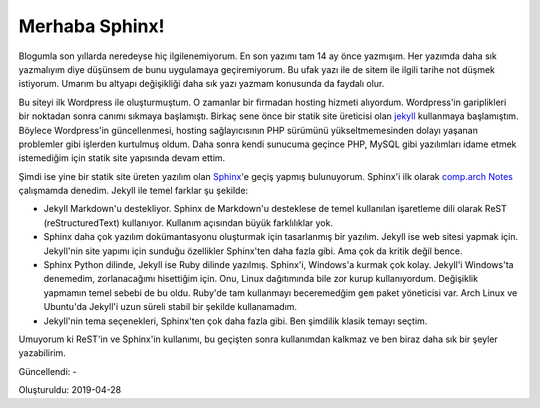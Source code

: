 .. _page_blog_20190428_sphinx:

Merhaba Sphinx!
===============

Blogumla son yıllarda neredeyse hiç ilgilenemiyorum. En son yazımı tam 14 ay
önce yazmışım. Her yazımda daha sık yazmalıyım diye düşünsem de bunu uygulamaya
geçiremiyorum. Bu ufak yazı ile de sitem ile ilgili tarihe not düşmek istiyorum.
Umarım bu altyapı değişikliği daha sık yazı yazmam konusunda da faydalı olur.

Bu siteyi ilk Wordpress ile oluşturmuştum. O zamanlar bir firmadan hosting
hizmeti alıyordum. Wordpress'in gariplikleri bir noktadan sonra canımı sıkmaya
başlamıştı. Birkaç sene önce bir statik site üreticisi olan `jekyll <https://jekyllrb.com/>`__
kullanmaya başlamıştım. Böylece Wordpress'in güncellenmesi, hosting
sağlayıcısının PHP sürümünü yükseltmemesinden dolayı yaşanan problemler gibi
işlerden kurtulmuş oldum. Daha sonra kendi sunucuma geçince PHP, MySQL gibi
yazılımları idame etmek istemediğim için statik site yapısında devam ettim.

Şimdi ise yine bir statik site üreten yazılım olan `Sphinx <https://www.sphinx-doc.org>`__'e
geçiş yapmış bulunuyorum. Sphinx'i ilk olarak `comp.arch Notes <https://github.com/alperyazar/comp.arch-notes>`__
çalışmamda denedim. Jekyll ile temel farklar şu şekilde:

*   Jekyll Markdown'u destekliyor. Sphinx de Markdown'u desteklese de temel
    kullanılan işaretleme dili olarak ReST (reStructuredText) kullanıyor. Kullanım
    açısından büyük farklılıklar yok. 

*   Sphinx daha çok yazılım dokümantasyonu oluşturmak için tasarlanmış bir
    yazılım. Jekyll ise web sitesi yapmak için. Jekyll'nin site yapımı için
    sunduğu özellikler Sphinx'ten daha fazla gibi. Ama çok da kritik değil bence.

*   Sphinx Python dilinde, Jekyll ise Ruby dilinde yazılmış. Sphinx'i, Windows'a
    kurmak çok kolay. Jekyll'i Windows'ta denemedim, zorlanacağımı hisettiğim için.
    Onu, Linux dağıtımında bile zor kurup kullanıyordum. Değişiklik yapmamın temel
    sebebi de bu oldu. Ruby'de tam kullanmayı beceremedğim ``gem`` paket yöneticisi
    var. Arch Linux ve Ubuntu'da Jekyll'i uzun süreli stabil bir şekilde
    kullanamadım.
*   Jekyll'nin tema seçenekleri, Sphinx'ten çok daha fazla gibi. Ben şimdilik
    klasik temayı seçtim.

Umuyorum ki ReST'in ve Sphinx'in kullanımı, bu geçişten sonra kullanımdan
kalkmaz ve ben biraz daha sık bir şeyler yazabilirim.

Güncellendi: -

Oluşturuldu: 2019-04-28
